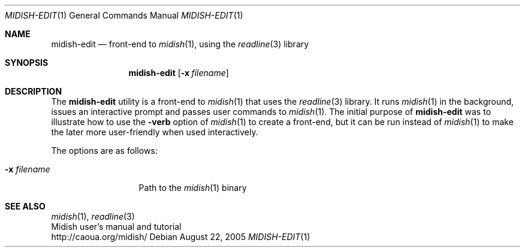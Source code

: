 .Dd August 22, 2005
.Dt MIDISH-EDIT 1
.Os
.Sh NAME
.Nm midish-edit
.Nd front-end to 
.Xr midish 1 ,
using the 
.Xr readline 3
library
.Sh SYNOPSIS
.Nm midish-edit
.Op Fl x Ar filename
.Sh DESCRIPTION
The 
.Nm 
utility is a front-end to 
.Xr midish 1
that uses the 
.Xr readline 3
library.
It runs
.Xr midish 1
in the background, issues an interactive prompt and
passes user commands to
.Xr midish 1 .
The initial purpose of 
.Nm
was to illustrate how to use the
.Fl verb
option of 
.Xr midish 1
to create a front-end, but it can be run instead of 
.Xr midish 1
to make the later more user-friendly when used interactively.
.Pp
The options are as follows:
.Bl -tag -width "-x filename"
.It Fl x Ar filename
Path to the
.Xr midish 1
binary
.Sh SEE ALSO
.Xr midish 1 ,
.Xr readline 3
.br
Midish user's manual and tutorial
.br
http://caoua.org/midish/
